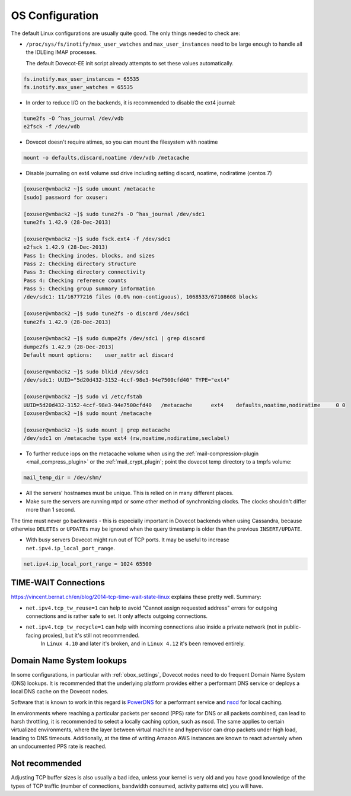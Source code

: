 .. _os_configuration:

======================
OS Configuration
======================

The default Linux configurations are usually quite good. The only things needed
to check are:

* ``/proc/sys/fs/inotify/max_user_watches`` and ``max_user_instances`` need to
  be large enough to handle all the IDLEing IMAP processes.

  The default Dovecot-EE init script already attempts to set these values
  automatically.

.. code-block:: none

  fs.inotify.max_user_instances = 65535
  fs.inotify.max_user_watches = 65535

* In order to reduce I/O on the backends, it is recommended to disable the ext4
  journal:

.. code-block:: none

  tune2fs -O ^has_journal /dev/vdb
  e2fsck -f /dev/vdb

* Dovecot doesn't require atimes, so you can mount the filesystem with noatime

.. code-block:: none

  mount -o defaults,discard,noatime /dev/vdb /metacache

* Disable journaling on ext4 volume ssd drive including setting discard,
  noatime, nodiratime (centos 7)

.. code-block:: none

  [oxuser@vmback2 ~]$ sudo umount /metacache
  [sudo] password for oxuser:

  [oxuser@vmback2 ~]$ sudo tune2fs -O ^has_journal /dev/sdc1
  tune2fs 1.42.9 (28-Dec-2013)

  [oxuser@vmback2 ~]$ sudo fsck.ext4 -f /dev/sdc1
  e2fsck 1.42.9 (28-Dec-2013)
  Pass 1: Checking inodes, blocks, and sizes
  Pass 2: Checking directory structure
  Pass 3: Checking directory connectivity
  Pass 4: Checking reference counts
  Pass 5: Checking group summary information
  /dev/sdc1: 11/16777216 files (0.0% non-contiguous), 1068533/67108608 blocks

  [oxuser@vmback2 ~]$ sudo tune2fs -o discard /dev/sdc1
  tune2fs 1.42.9 (28-Dec-2013)

  [oxuser@vmback2 ~]$ sudo dumpe2fs /dev/sdc1 | grep discard
  dumpe2fs 1.42.9 (28-Dec-2013)
  Default mount options:    user_xattr acl discard

  [oxuser@vmback2 ~]$ sudo blkid /dev/sdc1
  /dev/sdc1: UUID="5d20d432-3152-4ccf-98e3-94e7500cfd40" TYPE="ext4"

  [oxuser@vmback2 ~]$ sudo vi /etc/fstab
  UUID=5d20d432-3152-4ccf-98e3-94e7500cfd40   /metacache      ext4    defaults,noatime,nodiratime     0 0
  [oxuser@vmback2 ~]$ sudo mount /metacache

  [oxuser@vmback2 ~]$ sudo mount | grep metacache
  /dev/sdc1 on /metacache type ext4 (rw,noatime,nodiratime,seclabel)

* To further reduce iops on the metacache volume when using the
  :ref:`mail-compression-plugin <mail_compress_plugin>` or the
  :ref:`mail_crypt_plugin`; point the dovecot temp directory to a tmpfs volume:

.. code-block:: none

  mail_temp_dir = /dev/shm/

* All the servers' hostnames must be unique. This is relied on in many
  different places.
* Make sure the servers are running ntpd or some other method of synchronizing
  clocks. The clocks shouldn't differ more than 1 second. 

The time must never go backwards - this is especially important in Dovecot
backends when using Cassandra, because otherwise ``DELETEs`` or ``UPDATEs`` may
be ignored when the query timestamp is older than the previous
``INSERT/UPDATE``.

* With busy servers Dovecot might run out of TCP ports. It may be useful to
  increase ``net.ipv4.ip_local_port_range``.

.. code-block:: none

   net.ipv4.ip_local_port_range = 1024 65500

TIME-WAIT Connections
^^^^^^^^^^^^^^^^^^^^^^

https://vincent.bernat.ch/en/blog/2014-tcp-time-wait-state-linux explains these pretty well. Summary:

* ``net.ipv4.tcp_tw_reuse=1`` can help to avoid "Cannot assign requested address" errors for outgoing connections and is rather safe to set. It only affects outgoing connections.

* ``net.ipv4.tcp_tw_recycle=1`` can help with incoming connections also inside a private network (not in public-facing proxies), but it's still not recommended. 
   In ``Linux 4.10`` and later it's broken, and in ``Linux 4.12`` it's been removed entirely.


.. _os_configuration_dns_lookups:

Domain Name System lookups
^^^^^^^^^^^^^^^^^^^^^^^^^^^

In some configurations, in particular with :ref:`obox_settings`, Dovecot nodes need to do frequent Domain Name System (DNS) lookups. It is recommended that the underlying platform provides either a performant DNS service or deploys a local DNS cache on the Dovecot nodes.

Software that is known to work in this regard is `PowerDNS <https://www.powerdns.com/>`_  for a performant service and `nscd <https://www.gnu.org/software/libc/libc.html>`_  for local caching.

In environments where reaching a particular packets per second (PPS) rate for DNS or all packets combined, can lead to harsh throttling, it is recommended to select a locally caching option, such as nscd. The same applies to certain virtualized environments, where the layer between virtual machine and hypervisor can drop packets under high load, leading to DNS timeouts. Additionally, at the time of writing Amazon AWS instances are known to react adversely when an undocumented PPS rate is reached.

Not recommended
^^^^^^^^^^^^^^^^

Adjusting TCP buffer sizes is also usually a bad idea, unless your kernel is very
old and you have good knowledge of the types of TCP traffic (number of connections,
bandwidth consumed, activity patterns etc) you will have.

